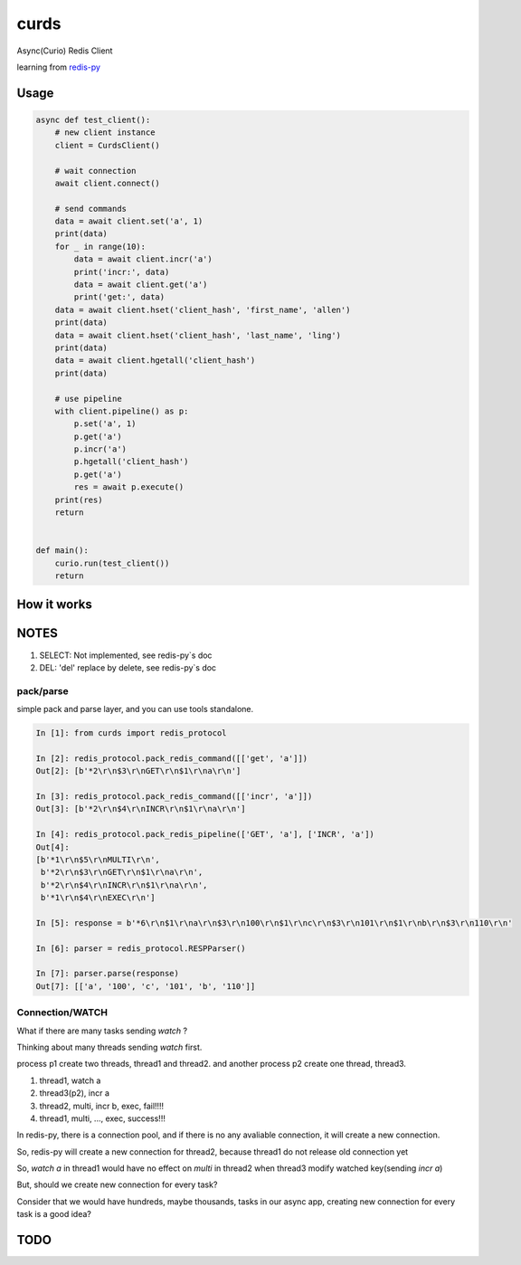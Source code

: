 #####
curds
#####

Async(Curio) Redis Client

learning from `redis-py <https://github.com/andymccurdy/redis-py>`_

Usage
=========

.. code-block:: python

    async def test_client():
        # new client instance
        client = CurdsClient()

        # wait connection
        await client.connect()

        # send commands
        data = await client.set('a', 1)
        print(data)
        for _ in range(10):
            data = await client.incr('a')
            print('incr:', data)
            data = await client.get('a')
            print('get:', data)
        data = await client.hset('client_hash', 'first_name', 'allen')
        print(data)
        data = await client.hset('client_hash', 'last_name', 'ling')
        print(data)
        data = await client.hgetall('client_hash')
        print(data)

        # use pipeline
        with client.pipeline() as p:
            p.set('a', 1)
            p.get('a')
            p.incr('a')
            p.hgetall('client_hash')
            p.get('a')
            res = await p.execute()
        print(res)
        return
    
    
    def main():
        curio.run(test_client())
        return

How it works
================


NOTES
==========

1. SELECT: Not implemented, see redis-py`s doc

2. DEL: 'del' replace by delete, see redis-py`s doc

pack/parse
-------------

simple pack and parse layer, and you can use tools standalone.

.. code-block:: python

    In [1]: from curds import redis_protocol
    
    In [2]: redis_protocol.pack_redis_command([['get', 'a']])
    Out[2]: [b'*2\r\n$3\r\nGET\r\n$1\r\na\r\n']
    
    In [3]: redis_protocol.pack_redis_command([['incr', 'a']])
    Out[3]: [b'*2\r\n$4\r\nINCR\r\n$1\r\na\r\n']
    
    In [4]: redis_protocol.pack_redis_pipeline(['GET', 'a'], ['INCR', 'a'])
    Out[4]: 
    [b'*1\r\n$5\r\nMULTI\r\n',
     b'*2\r\n$3\r\nGET\r\n$1\r\na\r\n',
     b'*2\r\n$4\r\nINCR\r\n$1\r\na\r\n',
     b'*1\r\n$4\r\nEXEC\r\n']
    
    In [5]: response = b'*6\r\n$1\r\na\r\n$3\r\n100\r\n$1\r\nc\r\n$3\r\n101\r\n$1\r\nb\r\n$3\r\n110\r\n'
    
    In [6]: parser = redis_protocol.RESPParser()
    
    In [7]: parser.parse(response)
    Out[7]: [['a', '100', 'c', '101', 'b', '110']]


Connection/WATCH
--------------------

What if there are many tasks sending *watch* ?

Thinking about many threads sending *watch* first.

process p1 create two threads, thread1 and thread2. and another process p2 create one thread, thread3.

1. thread1, watch a

2. thread3(p2), incr a

3. thread2, multi, incr b, exec, fail!!!!

4. thread1, multi, ..., exec, success!!!

In redis-py, there is a connection pool, and if there is no any avaliable connection, it will create a new connection.

So, redis-py will create a new connection for thread2, because thread1 do not release old connection yet

So, *watch a* in thread1 would have no effect on *multi* in thread2 when thread3 modify watched key(sending *incr a*)

But, should we create new connection for every task?

Consider that we would have hundreds, maybe thousands, tasks in our async app, creating new connection for every task is a good idea?


TODO
======


